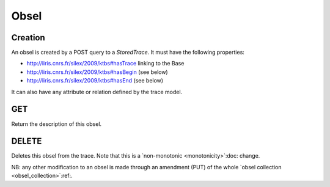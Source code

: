 Obsel
=====

Creation
--------

An obsel is created by a POST query to a `StoredTrace`. It must have the following properties:

* http://liris.cnrs.fr/silex/2009/ktbs#hasTrace linking to the Base
* http://liris.cnrs.fr/silex/2009/ktbs#hasBegin (see below)
* http://liris.cnrs.fr/silex/2009/ktbs#hasEnd (see below)

It can also have any attribute or relation defined by the trace model.

GET
---

Return the description of this obsel.

DELETE
------

Deletes this obsel from the trace.
Note that this is a `non-monotonic <monotonicity>`:doc: change.

NB: any other modification to an obsel is made through an amendment (PUT)
of the whole `obsel collection <obsel_collection>`:ref:.
